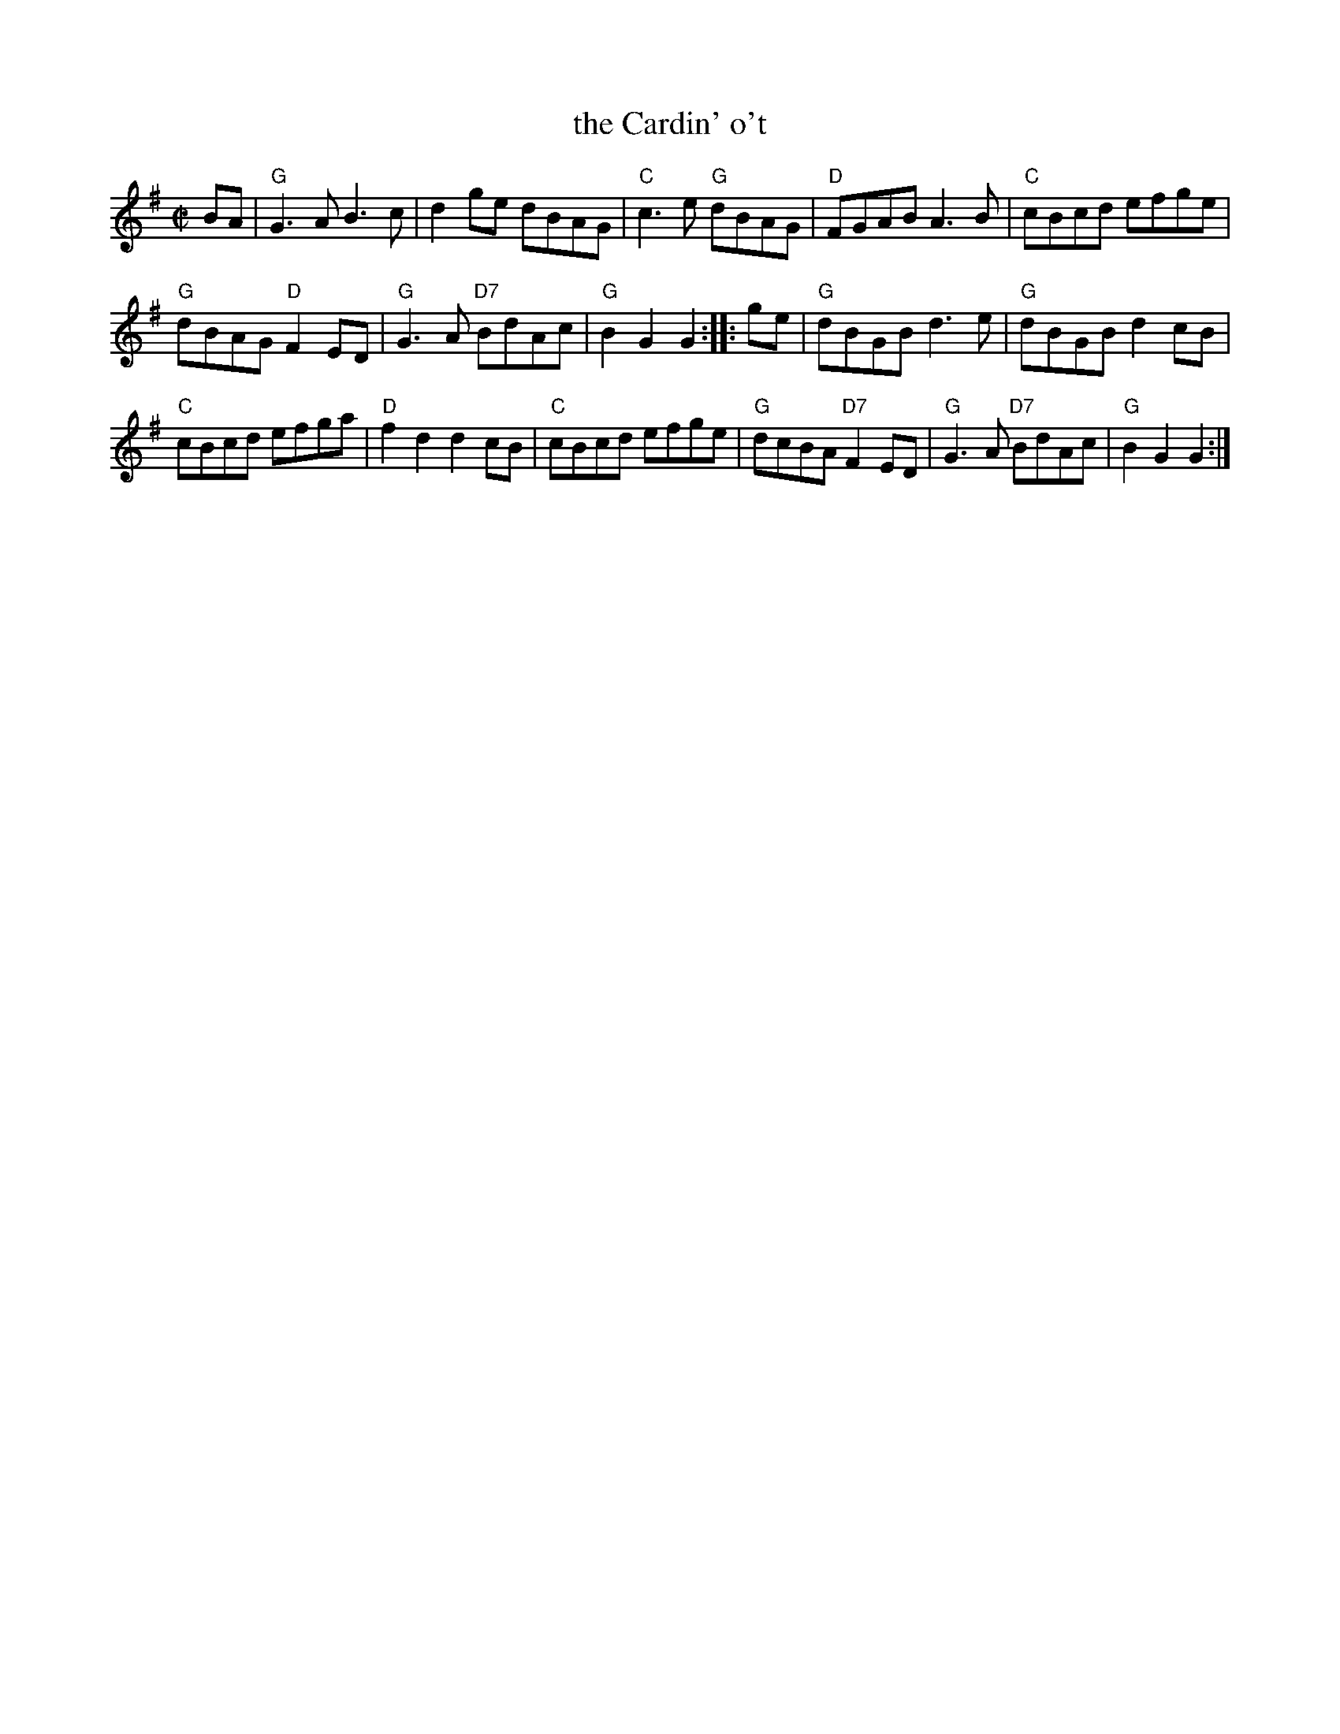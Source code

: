 X: 1
T: the Cardin' o't
S: Scots Musical Museum #437
R: reel
S: page in Concord Slow Scottish Session collection
S: handwritten page labelled "Potomac Valley Scottish Fiddle Club"
Z: 2015 John Chambers <jc:trillian.mit.edu>
M: C|
L: 1/8
K: G
BA |\
"G"G3A B3c | d2ge dBAG |\
"C"c3e "G"dBAG | "D"FGAB A3B |\
"C"cBcd efge |
"G"dBAG "D"F2ED |\
"G"G3A "D7"BdAc | "G"B2G2 G2 :: ge |\
"G"dBGB d3e | "G"dBGB d2cB |
"C"cBcd efga | "D"f2d2 d2cB |\
"C"cBcd efge | "G"dcBA "D7"F2ED |\
"G"G3A "D7"BdAc | "G"B2G2 G2 :|
